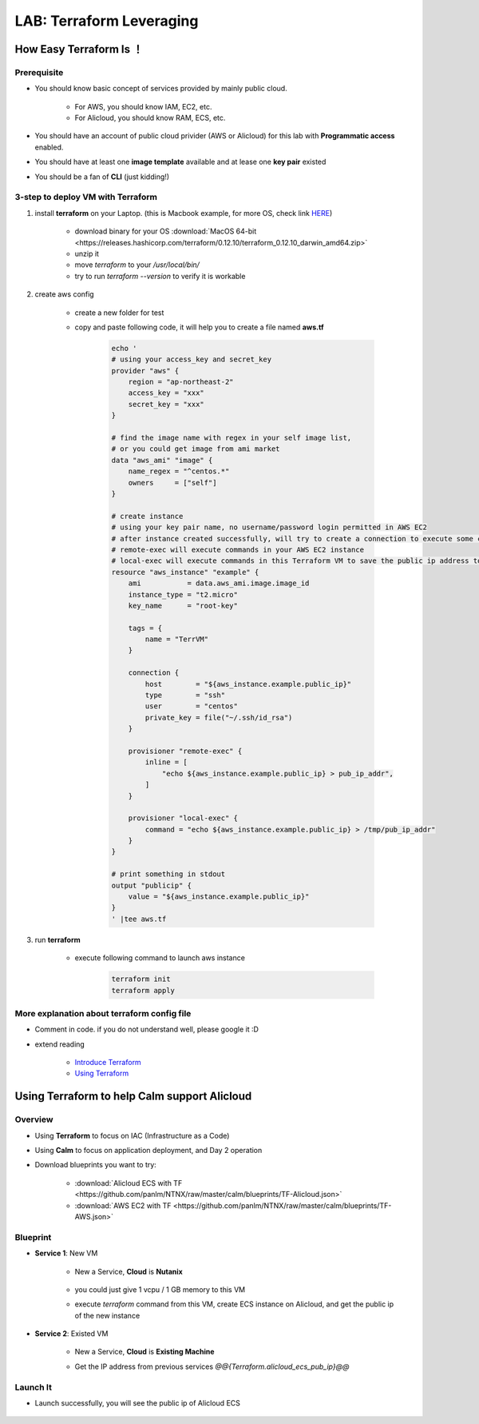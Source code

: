 .. title:: LAB: Terraform Leveraging

.. _terraform:

-------------------------
LAB: Terraform Leveraging
-------------------------

How Easy Terraform Is ！
+++++++++++++++++++++++

Prerequisite
------------

- You should know basic concept of services provided by mainly public cloud. 

    - For AWS, you should know IAM, EC2, etc. 
    - For Alicloud, you should know RAM, ECS, etc.

- You should have an account of public cloud privider (AWS or Alicloud) for this lab with **Programmatic access** enabled.
- You should have at least one **image template** available and at lease one **key pair** existed
- You should be a fan of **CLI** (just kidding!)

3-step to deploy VM with Terraform
----------------------------------

#. install **terraform** on your Laptop. (this is Macbook example, for more OS, check link `HERE <https://www.terraform.io/downloads.html>`_)

    - download binary for your OS :download:`MacOS 64-bit <https://releases.hashicorp.com/terraform/0.12.10/terraform_0.12.10_darwin_amd64.zip>`
    - unzip it
    - move `terraform` to your `/usr/local/bin/`
    - try to run `terraform --version` to verify it is workable

#. create aws config

    - create a new folder for test
    - copy and paste following code, it will help you to create a file named **aws.tf**

        .. code-block:: language
        
            echo '
            # using your access_key and secret_key
            provider "aws" {
                region = "ap-northeast-2"
                access_key = "xxx"
                secret_key = "xxx"
            }

            # find the image name with regex in your self image list, 
            # or you could get image from ami market
            data "aws_ami" "image" {
                name_regex = "^centos.*"
                owners     = ["self"]
            }

            # create instance
            # using your key pair name, no username/password login permitted in AWS EC2
            # after instance created successfully, will try to create a connection to execute some commands
            # remote-exec will execute commands in your AWS EC2 instance
            # local-exec will execute commands in this Terraform VM to save the public ip address to a temproary file
            resource "aws_instance" "example" {
                ami           = data.aws_ami.image.image_id
                instance_type = "t2.micro"
                key_name      = "root-key"

                tags = {
                    name = "TerrVM"
                }

                connection {
                    host        = "${aws_instance.example.public_ip}"
                    type        = "ssh"
                    user        = "centos"
                    private_key = file("~/.ssh/id_rsa")
                }

                provisioner "remote-exec" {
                    inline = [
                        "echo ${aws_instance.example.public_ip} > pub_ip_addr",
                    ]
                }

                provisioner "local-exec" {
                    command = "echo ${aws_instance.example.public_ip} > /tmp/pub_ip_addr"
                }
            }

            # print something in stdout
            output "publicip" {
                value = "${aws_instance.example.public_ip}"
            }
            ' |tee aws.tf

#. run **terraform**

    - execute following command to launch aws instance

        .. code-block:: bash

            terraform init
            terraform apply

More explanation about terraform config file
--------------------------------------------

- Comment in code. if you do not understand well, please google it :D
- extend reading

    - `Introduce Terraform <https://blog.gruntwork.io/an-introduction-to-terraform-f17df9c6d180>`_
    - `Using Terraform <https://blog.gruntwork.io/why-we-use-terraform-and-not-chef-puppet-ansible-saltstack-or-cloudformation-7989dad2865c>`_

Using Terraform to help Calm support Alicloud
+++++++++++++++++++++++++++++++++++++++++++++

Overview
--------

- Using **Terraform** to focus on IAC (Infrastructure as a Code)
- Using **Calm** to focus on application deployment, and Day 2 operation
- Download blueprints you want to try: 

    - :download:`Alicloud ECS with TF <https://github.com/panlm/NTNX/raw/master/calm/blueprints/TF-Alicloud.json>`
    - :download:`AWS EC2 with TF <https://github.com/panlm/NTNX/raw/master/calm/blueprints/TF-AWS.json>`

Blueprint
---------

- **Service 1**: New VM

    - New a Service, **Cloud** is **Nutanix**

        .. figure:: images/terr1.png

    - you could just give 1 vcpu / 1 GB memory to this VM
    - execute `terraform` command from this VM, create ECS instance on Alicloud, and get the public ip of the new instance

- **Service 2**: Existed VM

    - New a Service, **Cloud** is **Existing Machine**
    - Get the IP address from previous services `@@{Terraform.alicloud_ecs_pub_ip}@@`

        .. figure:: images/terr2.png

Launch It
---------

- Launch successfully, you will see the public ip of Alicloud ECS

    .. figure:: images/terr3.png



